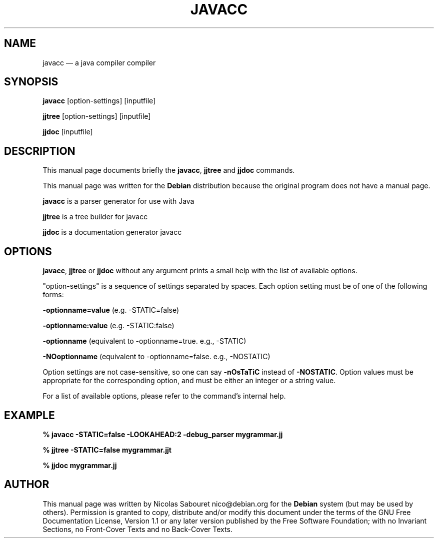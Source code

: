 .TH "JAVACC" "1" 
.SH "NAME" 
javacc \(em a java compiler compiler 
.SH "SYNOPSIS" 
.PP 
\fBjavacc\fR [option-settings]  [inputfile]  
.PP 
\fBjjtree\fR [option-settings]  [inputfile]  
.PP 
\fBjjdoc\fR [inputfile]  
.SH "DESCRIPTION" 
.PP 
This manual page documents briefly the 
\fBjavacc\fR, \fBjjtree\fR and \fBjjdoc\fR commands. 
.PP 
This manual page was written for the \fBDebian\fP distribution 
because the original program does not have a manual page. 
.PP 
\fBjavacc\fR is a parser generator for use with Java 
.PP 
\fBjjtree\fR is a tree builder for javacc 
.PP 
\fBjjdoc\fR is a documentation generator javacc 
.SH "OPTIONS" 
.PP 
\fBjavacc\fR, \fBjjtree\fR or 
\fBjjdoc\fR without any argument prints a small help 
with the list of available options. 
.PP 
"option-settings" is a sequence of settings separated 
by spaces. Each option setting must be of one of the following forms: 
.PP 
\fB-optionname=value\fP (e.g. \-STATIC=false) 
.PP 
\fB-optionname:value\fP (e.g. \-STATIC:false) 
.PP 
\fB-optionname\fP       (equivalent to \-optionname=true.  e.g., \-STATIC) 
.PP 
\fB-NOoptionname\fP     (equivalent to \-optionname=false. e.g., \-NOSTATIC) 
.PP 
Option settings are not case-sensitive, so one can say 
\fB-nOsTaTiC\fP instead of \fB-NOSTATIC\fP. 
Option values must be appropriate for the corresponding option, and 
must be either an integer or a string value. 
.PP 
For a list of available options, please refer to the command's 
internal help. 
.SH "EXAMPLE" 
.PP 
.ft B 
% javacc \-STATIC=false \-LOOKAHEAD:2 \-debug_parser mygrammar.jj 
.ft 
.PP 
.ft B 
% jjtree \-STATIC=false mygrammar.jjt 
.ft 
.PP 
.ft B 
% jjdoc mygrammar.jj 
.ft 
.SH "AUTHOR" 
.PP 
This manual page was written by Nicolas Sabouret nico@debian.org for 
the \fBDebian\fP system (but may be used by others).  Permission is 
granted to copy, distribute and/or modify this document under 
the terms of the GNU Free Documentation 
License, Version 1.1 or any later version published by the Free 
Software Foundation; with no Invariant Sections, no Front-Cover 
Texts and no Back-Cover Texts. 
.\" created by instant / docbook-to-man 
